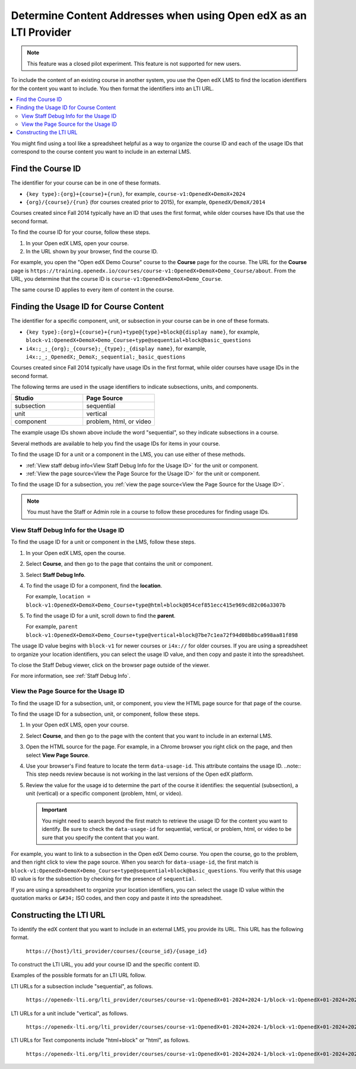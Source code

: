 .. _Determine Content Addresses:

#######################################################################
Determine Content Addresses when using Open edX as an LTI Provider
#######################################################################

.. tags:: educator, how-to

.. note:: This feature was a closed pilot experiment. This feature is not
 supported for new users.

To include the content of an existing course in another system, you use the Open edX
LMS to find the location identifiers for the content you want to include. You
then format the identifiers into an LTI URL.

.. contents::
   :local:
   :depth: 2

You might find using a tool like a spreadsheet helpful as a way to organize the
course ID and each of the usage IDs that correspond to the course content you
want to include in an external LMS.

.. _Find the Course ID:

********************
Find the Course ID
********************

The identifier for your course can be in one of these formats.

* ``{key type}:{org}+{course}+{run}``, for example,
  ``course-v1:OpenedX+DemoX+2024``

* ``{org}/{course}/{run}`` (for courses created prior to 2015), for example, ``OpenedX/DemoX/2014``

Courses created since Fall 2014 typically have an ID that uses the first
format, while older courses have IDs that use the second format.

To find the course ID for your course, follow these steps.

#. In your Open edX LMS, open your course.

#. In the URL shown by your browser, find the course ID.

For example, you open the "Open edX Demo Course" course to the **Course**
page for the course. The URL for the **Course** page is
``https://training.openedx.io/courses/course-v1:OpenedX+DemoX+Demo_Course/about``. From
the URL, you determine that the course ID is ``course-v1:OpenedX+DemoX+Demo_Course``.

The same course ID applies to every item of content in the course.

.. _Finding the Usage ID for Course Content:

****************************************
Finding the Usage ID for Course Content
****************************************

The identifier for a specific component, unit, or subsection in your course can
be in one of these formats.

* ``{key type}:{org}+{course}+{run}+type@{type}+block@{display name}``, for
  example, ``block-v1:OpenedX+DemoX+Demo_Course+type@sequential+block@basic_questions``

* ``i4x:;_;_{org};_{course};_{type};_{display name}``, for example,
  ``i4x:;_;_OpenedX;_DemoX;_sequential;_basic_questions``

Courses created since Fall 2014 typically have usage IDs in the first format,
while older courses have usage IDs in the second format.

The following terms are used in the usage identifiers to indicate subsections,
units, and components.

.. list-table::
   :widths: 45 45
   :header-rows: 1

   * - Studio
     - Page Source
   * - subsection
     - sequential
   * - unit
     - vertical
   * - component
     - problem, html, or video

The example usage IDs shown above include the word "sequential", so they
indicate subsections in a course.

Several methods are available to help you find the usage IDs for items in your
course.

To find the usage ID for a unit or a component in the LMS, you can use
either of these methods.

* :ref:`View staff debug info<View Staff Debug Info for the Usage ID>` for the
  unit or component.

* :ref:`View the page source<View the Page Source for the Usage ID>` for the
  unit or component.

To find the usage ID for a subsection, you
:ref:`view the page source<View the Page Source for the Usage ID>`.

.. note:: You must have the Staff or Admin role in a course to follow these
  procedures for finding usage IDs.

.. _View Staff Debug Info for the Usage ID:

==========================================
View Staff Debug Info for the Usage ID
==========================================

To find the usage ID for a unit or component in the LMS, follow these steps.

#. In your Open edX LMS, open the course.

#. Select **Course**, and then go to the page that contains the unit or
   component.

#. Select **Staff Debug Info**.

#. To find the usage ID for a component, find the **location**.

   For example, ``location = block-v1:OpenedX+DemoX+Demo_Course+type@html+block@054cef851ecc415e969cd82c06a3307b``

#. To find the usage ID for a unit, scroll down to find the **parent**.

   For example, ``parent  block-v1:OpenedX+DemoX+Demo_Course+type@vertical+block@7be7c1ea72f94d08b8bca998aa81f898``

The usage ID value begins with ``block-v1`` for newer courses or ``i4x://`` for
older courses. If you are using a spreadsheet to organize your location
identifiers, you can select the usage ID value, and then copy and paste it into
the spreadsheet.

To close the Staff Debug viewer, click on the browser page outside of the
viewer.

For more information, see :ref:`Staff Debug Info`.

.. _View the Page Source for the Usage ID:

==========================================
View the Page Source for the Usage ID
==========================================

To find the usage ID for a subsection, unit, or component, you view the
HTML page source for that page of the course.

To find the usage ID for a subsection, unit, or component, follow these steps.

#. In your Open edX LMS, open your course.

#. Select **Course**, and then go to the page with the content that you
   want to include in an external LMS.

#. Open the HTML source for the page. For example, in a Chrome browser you
   right click on the page, and then select **View Page Source**.

#. Use your browser's Find feature to locate the term ``data-usage-id``. This
   attribute contains the usage ID.
   ..note:: This step needs review because is not working in the last versions of the Open edX platform.

#. Review the value for the usage id to determine the part of the course it
   identifies: the sequential (subsection), a unit (vertical) or a specific
   component (problem, html, or video).

   .. important:: You might need to search beyond the first match to retrieve
     the usage ID for the content you want to identify. Be sure to check the
     ``data-usage-id`` for sequential, vertical, or problem, html, or video to
     be sure that you specify the content that you want.


For example, you want to link to a subsection in the Open edX Demo course. You open
the course, go to the problem, and then right click to view the page source.
When you search for ``data-usage-id``, the first match is
``block-v1:OpenedX+DemoX+Demo_Course+type@sequential+block@basic_questions``. You
verify that this usage ID value is for the subsection by checking for the
presence of ``sequential``.

If you are using a spreadsheet to organize your location identifiers, you can
select the usage ID value within the quotation marks or ``&#34;`` ISO codes,
and then copy and paste it into the spreadsheet.

************************
Constructing the LTI URL
************************

To identify the edX content that you want to include in an external LMS, you
provide its URL. This URL has the following format.

  ``https://{host}/lti_provider/courses/{course_id}/{usage_id}``

To construct the LTI URL, you add your course ID and the specific content ID.

Examples of the possible formats for an LTI URL follow.

LTI URLs for a subsection include "sequential", as follows.

  ``https://openedx-lti.org/lti_provider/courses/course-v1:OpenedX+01-2024+2024-1/block-v1:OpenedX+01-2024+2024-1+type@sequential+block@4e1de5e13fc3422997fe246b40a43aa1/block-v1:OpenedX+01-2024+2024-1+type@vertical+block@78b75020d3894fdfa8b4994f97275294``

LTI URLs for a unit include "vertical", as follows.

  ``https://openedx-lti.org/lti_provider/courses/course-v1:OpenedX+01-2024+2024-1/block-v1:OpenedX+01-2024+2024-1+type@vertical+block@78b75020d3894fdfa8b4994f97275294``

LTI URLs for Text components include "html+block" or "html", as follows.

  ``https://openedx-lti.org/lti_provider/courses/course-v1:OpenedX+01-2024+2024-1/block-v1:OpenedX+01-2024+2024-1+type@html+block@f9f3a25e7bab46e583fd1fbbd7a2f6a0``

.. seealso::
 

 :ref:`Using Open edX as an LTI Tool Provider` (concept)

 :ref:`Create a Duplicate Course for LTI use` (how-to)

 :ref:`Planning for Content Reuse (LTI)<Planning for Content Reuse>` (reference)

 :ref:`Example: Open edX as an LTI Provider to Canvas<Open edX as an LTI Provider to Canvas>` (reference)

 :ref:`Example: edX as an LTI Provider to Blackboard Provider <Open edX as an LTI Provider to Blackboard>` (reference)


